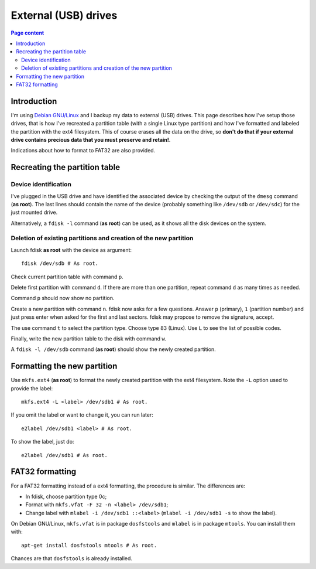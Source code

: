 External (USB) drives
=====================

.. contents:: Page content
  :local:
  :backlinks: entry

.. highlight:: shell


Introduction
------------

I'm using `Debian GNU/Linux <https://www.debian.org>`_ and I backup my data to
external (USB) drives. This page describes how I've setup those drives, that is
how I've recreated a partition table (with a single Linux type partition) and
how I've formatted and labeled the partition with the ext4 filesystem. This of
course erases all the data on the drive, so **don't do that if your external
drive contains precious data that you must preserve and retain!**.

Indications about how to format to FAT32 are also provided.


Recreating the partition table
------------------------------

.. index::
  single: dmesg
  single: fdisk
  single: partition table


Device identification
~~~~~~~~~~~~~~~~~~~~~

I've plugged in the USB drive and have identified the associated device by
checking the output of the ``dmesg`` command (**as root**). The last lines
should contain the name of the device (probably something like ``/dev/sdb`` or
``/dev/sdc``) for the just mounted drive.

Alternatively, a ``fdisk -l`` command (**as root**) can be used, as it shows
all the disk devices on the system.


Deletion of existing partitions and creation of the new partition
~~~~~~~~~~~~~~~~~~~~~~~~~~~~~~~~~~~~~~~~~~~~~~~~~~~~~~~~~~~~~~~~~

Launch fdisk **as root** with the device as argument::

  fdisk /dev/sdb # As root.

Check current partition table with command ``p``.

Delete first partition with command ``d``. If there are more than one
partition, repeat command ``d`` as many times as needed.

Command ``p`` should now show no partition.

Create a new partition with command ``n``. fdisk now asks for a few questions.
Answer ``p`` (primary), ``1`` (partition number) and just press enter when
asked for the first and last sectors. fdisk may propose to remove the
signature, accept.

The use command ``t`` to select the partition type. Choose type 83 (Linux). Use
``L`` to see the list of possible codes.

Finally, write the new partition table to the disk with command ``w``.

A ``fdisk -l /dev/sdb`` command (**as root**) should show the newly created
partition.


Formatting the new partition
----------------------------

.. index::
  single: mkfs.ext4
  single: e2label
  single: partition label

Use ``mkfs.ext4`` (**as root**) to format the newly created partition with the
ext4 filesystem. Note the ``-L`` option used to provide the label::

  mkfs.ext4 -L <label> /dev/sdb1 # As root.

If you omit the label or want to change it, you can run later::

  e2label /dev/sdb1 <label> # As root.

To show the label, just do::

  e2label /dev/sdb1 # As root.


FAT32 formatting
-----------------

.. index::
  single: mkfs.vfat
  single: dosfstools
  single: mlabel
  single: mtools
  single: partition label

For a FAT32 formatting instead of a ext4 formatting, the procedure is similar.
The differences are:

* In fdisk, choose partition type 0c;
* Format with ``mkfs.vfat -F 32 -n <label> /dev/sdb1``;
* Change label with ``mlabel -i /dev/sdb1 ::<label>`` (``mlabel -i /dev/sdb1
  -s`` to show the label).

On Debian GNU/Linux, ``mkfs.vfat`` is in package ``dosfstools`` and ``mlabel``
is in package ``mtools``. You can install them with::

  apt-get install dosfstools mtools # As root.

Chances are that ``dosfstools`` is already installed.
